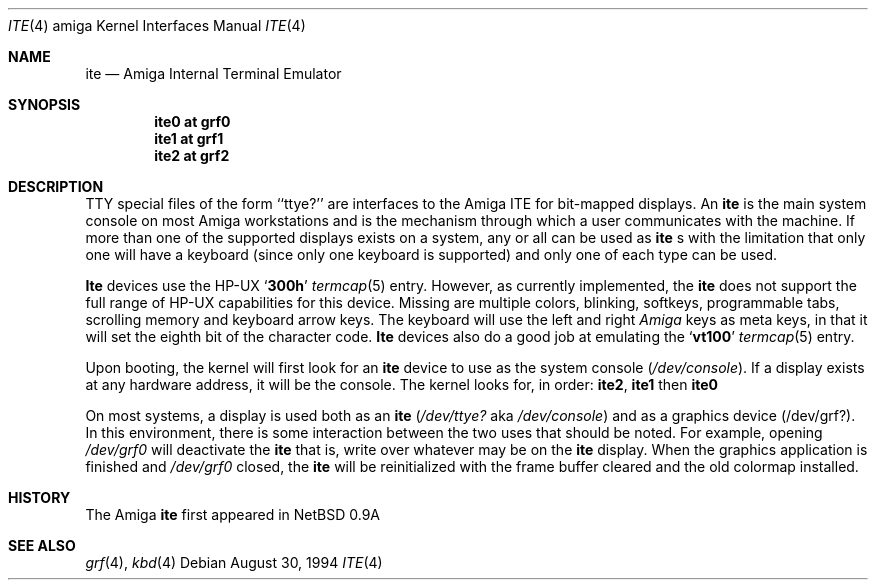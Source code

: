 .\" Copyright (c) 1990, 1991 The Regents of the University of California.
.\" All rights reserved.
.\"
.\" This code is derived from software contributed to Berkeley by
.\" the Systems Programming Group of the University of Utah Computer
.\" Science Department.
.\"
.\" Redistribution and use in source and binary forms, with or without
.\" modification, are permitted provided that the following conditions
.\" are met:
.\" 1. Redistributions of source code must retain the above copyright
.\"    notice, this list of conditions and the following disclaimer.
.\" 2. Redistributions in binary form must reproduce the above copyright
.\"    notice, this list of conditions and the following disclaimer in the
.\"    documentation and/or other materials provided with the distribution.
.\" 3. All advertising materials mentioning features or use of this software
.\"    must display the following acknowledgement:
.\"	This product includes software developed by the University of
.\"	California, Berkeley and its contributors.
.\" 4. Neither the name of the University nor the names of its contributors
.\"    may be used to endorse or promote products derived from this software
.\"    without specific prior written permission.
.\"
.\" THIS SOFTWARE IS PROVIDED BY THE REGENTS AND CONTRIBUTORS ``AS IS'' AND
.\" ANY EXPRESS OR IMPLIED WARRANTIES, INCLUDING, BUT NOT LIMITED TO, THE
.\" IMPLIED WARRANTIES OF MERCHANTABILITY AND FITNESS FOR A PARTICULAR PURPOSE
.\" ARE DISCLAIMED.  IN NO EVENT SHALL THE REGENTS OR CONTRIBUTORS BE LIABLE
.\" FOR ANY DIRECT, INDIRECT, INCIDENTAL, SPECIAL, EXEMPLARY, OR CONSEQUENTIAL
.\" DAMAGES (INCLUDING, BUT NOT LIMITED TO, PROCUREMENT OF SUBSTITUTE GOODS
.\" OR SERVICES; LOSS OF USE, DATA, OR PROFITS; OR BUSINESS INTERRUPTION)
.\" HOWEVER CAUSED AND ON ANY THEORY OF LIABILITY, WHETHER IN CONTRACT, STRICT
.\" LIABILITY, OR TORT (INCLUDING NEGLIGENCE OR OTHERWISE) ARISING IN ANY WAY
.\" OUT OF THE USE OF THIS SOFTWARE, EVEN IF ADVISED OF THE POSSIBILITY OF
.\" SUCH DAMAGE.
.\"
.\"     from: @(#)ite.4	5.2 (Berkeley) 3/27/91
.\"	$Id: ite.4,v 1.2 1996/10/08 01:20:37 michaels Exp $
.\"
.Dd August 30, 1994
.Dt ITE 4 amiga
.Os
.Sh NAME
.Nm ite
.Nd
.Tn Amiga
Internal Terminal Emulator
.Sh SYNOPSIS
.Cd "ite0 at grf0"
.Cd "ite1 at grf1"
.Cd "ite2 at grf2"
.Sh DESCRIPTION
.Tn TTY
special files of the form ``ttye?''
are interfaces to the
.Tn Amiga ITE
for bit-mapped displays.
An
.Nm
is the main system console on most
.Tn Amiga
workstations and
is the mechanism through which a user communicates with the machine.
If more than one of the supported displays exists on a system,
any or all can be used as
.Nm
.Ns s
with the limitation that only
one will have a keyboard (since only one keyboard is supported) and only
one of each type can be used.
.Pp
.Nm Ite
devices use the
.Tn HP-UX
.Sq Li 300h
.Xr termcap 5
entry.
However, as currently implemented,
the
.Nm ite
does not support the full range of
.Tn HP-UX
capabilities for this device.
Missing are multiple colors, blinking, softkeys,
programmable tabs, scrolling memory and keyboard arrow keys.
The keyboard will use the left and right
.Tn Em Amiga
keys as meta keys, in that it will set the eighth bit of the character code.
.Nm Ite
devices also do a good job at emulating the
.Sq Li vt100
.Xr termcap 5
entry.
.Pp
Upon booting, the kernel will first look for an
.Nm ite
device
to use as the system console
.Pq Pa /dev/console .
If a display exists at any hardware address, it will be the console.
The kernel looks for, in order:
.Nm ite2 ,
.Nm ite1
then
.Nm ite0
.Pp
On most systems,
a display is used both as an
.Nm ite
.Pf ( Pa /dev/ttye?
aka
.Pa /dev/console )
and as a graphics device
.Pq /dev/grf? .
In this environment,
there is some interaction between the two uses that should be noted.
For example, opening
.Pa /dev/grf0
will deactivate the
.Nm
that is, write over whatever may be on the
.Nm
display.
When the graphics application is finished and
.Pa /dev/grf0
closed,
the
.Nm
will be reinitialized with the frame buffer cleared
and the
old colormap installed.
.Sh HISTORY
The
.Tn Amiga
.Nm
first appeared in
.Nx 0.9a
.Sh SEE ALSO
.Xr grf 4 ,
.Xr kbd 4
